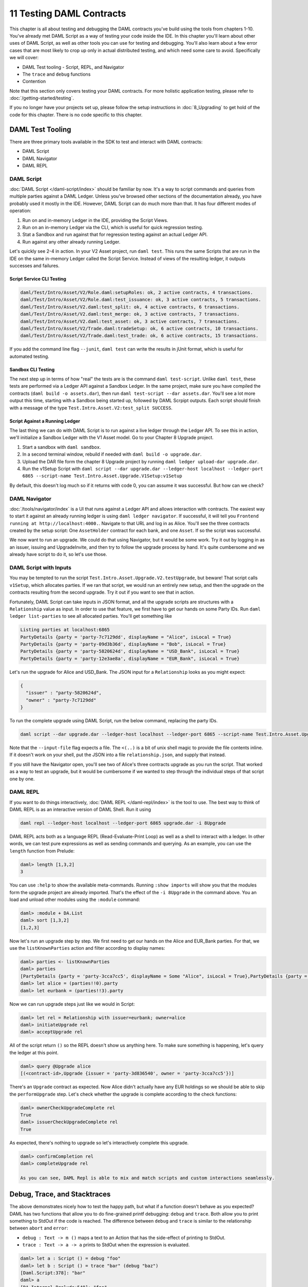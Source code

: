 .. Copyright (c) 2020 Digital Asset (Switzerland) GmbH and/or its affiliates. All rights reserved.
.. SPDX-License-Identifier: Apache-2.0

11 Testing DAML Contracts
=========================

This chapter is all about testing and debugging the DAML contracts you've build using the tools from chapters 1-10. You've already met DAML Script as a way of testing your code inside the IDE. In this chapter you'll learn about other uses of DAML Script, as well as other tools you can use for testing and debugging. You'll also learn about a few error cases that are most likely to crop up only in actual distributed testing, and which need some care to avoid. Specifically we will cover:

- DAML Test tooling - Script, REPL, and Navigator
- The ``trace`` and ``debug`` functions
- Contention

Note that this section only covers testing your DAML contracts. For more holistic application testing, please refer to :doc:`/getting-started/testing`.

If you no longer have your projects set up, please follow the setup instructions in :doc:`8_Upgrading` to get hold of the code for this chapter. There is no code specific to this chapter.

DAML Test Tooling
-----------------

There are three primary tools available in the SDK to test and interact with DAML contracts:

- DAML Script
- DAML Navigator
- DAML REPL

DAML Script
~~~~~~~~~~~

:doc:`DAML Script </daml-script/index>` should be familiar by now. It's a way to script commands and queries from multiple parties against a DAML Ledger. Unless you've browsed other sections of the documentation already, you have probably used it mostly in the IDE. However, DAML Script can do much more than that. It has four different modes of operation:

1. Run on and in-memory Ledger in the IDE, providing the Script Views.
2. Run on an in-memory Ledger via the CLI, which is useful for quick regression testing.
3. Stat a Sandbox and run against that for regression testing against an actual Ledger API.
4. Run against any other already running Ledger.

Let's quickly see 2-4 in action. In your V2 Asset project, run ``daml test``. This runs the same Scripts that are run in the IDE on the same in-memory Ledger called the Script Service. Instead of views of the resulting ledger, it outputs successes and failures.

Script Service CLI Testing
..........................

.. code-block:: shell

  daml/Test/Intro/Asset/V2/Role.daml:setupRoles: ok, 2 active contracts, 4 transactions.
  daml/Test/Intro/Asset/V2/Role.daml:test_issuance: ok, 3 active contracts, 5 transactions.
  daml/Test/Intro/Asset/V2.daml:test_split: ok, 4 active contracts, 6 transactions.
  daml/Test/Intro/Asset/V2.daml:test_merge: ok, 3 active contracts, 7 transactions.
  daml/Test/Intro/Asset/V2.daml:test_asset: ok, 3 active contracts, 7 transactions.
  daml/Test/Intro/Asset/V2/Trade.daml:tradeSetup: ok, 6 active contracts, 10 transactions.
  daml/Test/Intro/Asset/V2/Trade.daml:test_trade: ok, 6 active contracts, 15 transactions.

If you add the command line flag ``--junit``, ``daml test`` can write the results in jUnit format, which is useful for automated testing.

Sandbox CLI Testing
...................

The next step up in terms of how "real" the tests are is the command ``daml test-script``. Unlike ``daml test``, these tests are performed via a Ledger API against a Sandbox Ledger. In the same project, make sure you have compiled the contracts (``daml build -o assets.dar``), then run ``daml test-script --dar assets.dar``. You'll see a lot more output this time, starting with a Sandbox being started up, followed by DAML Scrpipt outputs. Each script should finish with a message of the type ``Test.Intro.Asset.V2:test_split SUCCESS``.

Script Against a Running Ledger
...............................

The last thing we can do with DAML Script is to run against a live ledger through the Ledger API. To see this in action, we'll initialize a Sandbox Ledger with the V1 Asset model. Go to your Chapter 8 Upgrade project.

#. Start a sandbox with ``daml sandbox``.
#. In a second terminal window, rebuild if needed with ``daml build -o upgrade.dar``.
#. Upload the DAR file form the chapter 8 Upgrade project by running ``daml ledger upload-dar upgrade.dar``.
#. Run the v1Setup Script with ``daml script --dar upgrade.dar --ledger-host localhost --ledger-port 6865 --script-name Test.Intro.Asset.Upgrade.V1Setup:v1Setup``

By default, this doesn't log much so if it returns with code 0, you can assume it was successful. But how can we check?

DAML Navigator
~~~~~~~~~~~~~~

:doc:`/tools/navigator/index` is a UI that runs against a Ledger API and allows interaction with contracts. The easiest way to start it against an already running ledger is using ``daml ledger navigator``. If successful, it will tell you ``Frontend running at http://localhost:4000.``. Navigate to that URL and log in as Alice. You'll see the three contracts created by the setup script: One ``AssetHolder`` contract for each bank, and one ``Asset``. If so the script was successful.

We now want to run an upgrade. We could do that using Navigator, but it would be some work. Try it out by logging in as an issuer, issuing and UpgradeInvite, and then try to follow the upgrade process by hand. It's quite cumbersome and we already have script to do it, so let's use those.

DAML Script with Inputs
~~~~~~~~~~~~~~~~~~~~~~~

You may be tempted to run the script ``Test.Intro.Asset.Upgrade.V2.testUpgrade``, but beware! That script calls ``v1Setup``, which allocates parties. If we ran that script, we would run an entirely new setup, and then the upgrade on the contracts resulting from the second upgrade. Try it out if you want to see that in action.

Fortunately, DAML Script can take inputs in JSON format, and all the upgrade scripts are structures with a ``Relationship`` value as input. In order to use that feature, we first have to get our hands on some Party IDs. Run ``daml ledger list-parties`` to see all allocated parties. You'll get something like

.. code-block:: shell

  Listing parties at localhost:6865
  PartyDetails {party = 'party-7c7129dd', displayName = "Alice", isLocal = True}
  PartyDetails {party = 'party-09d3b36d', displayName = "Bob", isLocal = True}
  PartyDetails {party = 'party-5820624d', displayName = "USD_Bank", isLocal = True}
  PartyDetails {party = 'party-12e3ae8a', displayName = "EUR_Bank", isLocal = True}

Let's run the upgrade for Alice and USD_Bank. The JSON input for a ``Relationship`` looks as you might expect:

.. code-block:: json

  {
    "issuer" : "party-5820624d",
    "owner" : "party-7c7129dd"
  }

To run the complete upgrade using DAML Script, run the below command, replacing the party IDs.

.. code-block:: shell

  daml script --dar upgrade.dar --ledger-host localhost --ledger-port 6865 --script-name Test.Intro.Asset.Upgrade.V2:runCompleteUpgrade --input-file <(echo '{"issuer" : "party-5820624d", "owner" : "party-7c7129dd"}')

Note that the ``--input-file`` flag expects a file. The ``<(..)`` is a bit of unix shell magic to provide the file contents inline. If it doesn't work on your shell, put the JSON into a file ``relationship.json``, and supply that instead.

If you still have the Navigator open, you'll see two of Alice's three contracts upgrade as you run the script. That worked as a way to test an upgrade, but it would be cumbersome if we wanted to step through the individual steps of that script one by one.

DAML REPL
~~~~~~~~~

If you want to do things interactively, :doc:`DAML REPL </daml-repl/index>` is the tool to use. The best way to think of DAML REPL is as an interactive version of DAML Shell. Run it using

.. code-block:: shell

  daml repl --ledger-host localhost --ledger-port 6865 upgrade.dar -i 8Upgrade

DAML REPL acts both as a language REPL (Read-Evaluate-Print Loop) as well as a shell to interact with a ledger. In other words, we can test pure expressions as well as sending commands and querying. As an example, you can use the ``length`` function from Prelude:

.. code-block:: shell

  daml> length [1,3,2]
  3

You can use ``:help`` to show the available meta-commands. Running ``:show imports`` will show you that the modules form the upgrade project are already imported. That's the effect of the ``-i 8Upgrade`` in the command above. You an load and unload other modules using the ``:module`` command:

.. code-block:: shell

  daml> :module + DA.List
  daml> sort [1,3,2]
  [1,2,3]

Now let's run an upgrade step by step. We first need to get our hands on the Alice and EUR_Bank parties. For that, we use the ``listKnownParties`` action and filter according to display names:

.. code-block:: shell

  daml> parties <- listKnownParties
  daml> parties
  [PartyDetails {party = 'party-3cca7cc5', displayName = Some "Alice", isLocal = True},PartyDetails {party = 'party-4b70184e', displayName = Some "Bob", isLocal = True},PartyDetails {party = 'party-6e5b60bf', displayName = Some "USD_Bank", isLocal = True},PartyDetails {party = 'party-3d836540', displayName = Some "EUR_Bank", isLocal = True}]
  daml> let alice = (parties!!0).party
  daml> let eurbank = (parties!!3).party

Now we can run upgrade steps just like we would in Script:

.. code-block:: shell

  daml> let rel = Relationship with issuer=eurbank; owner=alice
  daml> initiateUpgrade rel
  daml> acceptUpgrade rel

All of the script return ``()`` so the REPL doesn't show us anything here. To make sure something is happening, let's query the ledger at this point.


.. code-block:: shell

  daml> query @Upgrade alice
  [(<contract-id>,Upgrade {issuer = 'party-3d836540', owner = 'party-3cca7cc5'})]

There's an ``Upgrade`` contract as expected. Now Alice didn't actually have any EUR holdings so we should be able to skip the ``performUpgrade`` step. Let's check whether the upgrade is complete according to the check functions:

.. code-block:: shell

  daml> ownerCheckUpgradeComplete rel
  True
  daml> issuerCheckUpgradeComplete rel
  True

As expected, there's nothing to upgrade so let's interactively complete this upgrade.

.. code-block:: shell

  daml> confirmCompletion rel
  daml> completeUpgrade rel

  As you can see, DAML Repl is able to mix and match scripts and custom interactions seamlessly. 

Debug, Trace, and Stacktraces
-----------------------------

The above demonstrates nicely how to test the happy path, but what if a function doesn't behave as you expected? DAML has two functions that allow you to do fine-grained printf debugging: ``debug`` and ``trace``. Both allow you to print something to StdOut if the code is reached. The difference between ``debug`` and ``trace`` is similar to the relationship between ``abort`` and ``error``:

- ``debug : Text -> m ()`` maps a text to an Action that has the side-effect of printing to StdOut.
- ``trace : Text -> a -> a`` prints to StdOut when the expression is evaluated. 

.. code-block:: shell

  daml> let a : Script () = debug "foo"
  daml> let b : Script () = trace "bar" (debug "baz")
  [Daml.Script:378]: "bar"
  daml> a
  [DA.Internal.Prelude:540]: "foo"
  daml> b
  [DA.Internal.Prelude:540]: "baz"
  daml>

If in doubt, use ``debug``. It's the easier of the two to interpret the results of.

The thing in the square brackets is a stack trace. It'll tell you the DAML file and line number that triggered the printing, but often no more than that because full stacktraces could violate subtransaction privacy quite easily. If you want to enable stacktraces for some purely functional code in your modules, you can use the machinery in :doc:`/daml/stdlib/DA-Stack` to do so, but we won't cover that any further here.

Contention
----------

The above tools and functions allow you to diagnose most problems with DAML code, but they are all synchronous. The sequence of commands is determined by the sequence of inputs. That means one of the main pitfalls of distributed applications doesn't come into play: Contention.

Contention refers to conflicts over access to contracts. DAML guarantees that there can only be one consuming choice exercised per contract so what if two parties simultaneously submit an exercise command on the same contract? Only one can succeed. Contention can also occur due to incomplete or stale knowledge. Maybe a contract was archived a little while ago, but due to latencies, a client hasn't found out yet, or maybe due to the privacy model, they never will. What all these cases have in common is that someone has incomplete knowledge of the state the ledger will be in at the time a transaction will be processed and/or committed.

Look back that the :ref:`execution_model`. There are three places where ledger state is consumed:

1. The ledger client that submits the command is probably looking at the state of the ledger to build that command. Maybe the command includes references to ContractIds that the client believes active.
2. The Participant node that interprets the command uses ledger state to look up active contracts.
3. During commit, the validating nodes look at ledger state to validate the transaction.

Collisions can occur both between 1 and 2 and between 2 and 3. Only during the commit phase is the complete relevant ledger state at the time of the transaction known, which means the ledger state at commit time is king. As a DAML contract developer, you need to think about how to avoid collisions. Here are a few common scenarios.

Exercise Collisions on Contracts
~~~~~~~~~~~~~~~~~~~~~~~~~~~~~~~~

The first thing to avoid is write-write or write-read contention on contracts. In other words, one requester submitting a transaction with a consuming exercise on a contract while another requester submits another exercise or fetch on the same contract. This type of contention cannot be eliminated entirely, for there will always be some latency between a client submitting a command to a participant, and other clients learning of the committed transaction. Here are a few measures you can take to reduce this type of collision:

1. Shard data. Imagine you want to store a user directory on the Ledger. At the core, this is of type ``[(Text, Party)]``, where ``Text`` is a display name and `Party` the associated Party. If you store this entire list on a single contract, any two users wanting to update their display name at the same time will cause a collision. If you instead keep each ``(Text, Party)`` on a separate contract, these write operations become independent from each other.
   
   The Analogy to keep in mind when structuring your data is that a template defines a table, and a contract is a row in that table. Keeping large pieces of data on a contract is like storing big blobs in a database row. If these blobs can change through different actions, you get write conflicts.
2. Use nonconsuming choices if you can. Nonconsuming exercises have the same contention properties as fetches: they don't collide with each other.
   
   Contract keys can seem like a way out, but they are not. Contract keys are resolved to Contract IDs during the interpretation phase on the participant node. So it reduces latencies slightly by moving resolution from the client layer to the participant layer, but it doesn't remove the issue. Going back to the auction example above, if Alice sent a command ``exerciseByKey @Auction auctionKey Bid with amount = 100``, this would be resolved to an ``exercise cid Bid with amount = 100`` during interpretation, where ``cid`` is the participant's best guess what ContractId the key refers to.
3. Avoid workflows that encourage multiple parties to simultaneously try to exercise a consuming choice on the same contract. For example, imagine an ``Auction`` contract containing a field ``highestBid : (Party, Decimal)``. If Alice tries to bid $100 at the same time that Bob tries to bid $90, it doesn't matter that Alice's bid is higher. The second transaction to be sequenced will be rejected as it has a write collision with the first. It's better to record the bids in separate ``Bid`` contracts, which can be written to independently. Again, think about how you would structure this data in a relational database to avoid data loss due to race conditions.
4. Think carefully about storing ContractIds. Imagine you had created a sharded user directory according to 1. Each user has a ``User`` contract that store their display name and party. Now you write a chat application where each ``Message`` contract refers to the sender by ``ContractId User``. If the user changes their display name, that reference goes stale. You either have to modify all messages that user ever sent, or become unable to use the sender contract in DAML.

Collisions due to Ignorance
~~~~~~~~~~~~~~~~~~~~~~~~~~~

The :doc:`DAML Ledger Model </concepts/ledger-model/index>` specifies authorization rules, and privacy rules. Ie it specifies what makes a transaction conformant, and who gets to see which parts of a committed transaction. It does *not* specify how a command is translated to a transaction. This may seem strange at first since the commands - create, exercise, exerciseByKey, createAndExercise - correspond so closely to actions in the ledger model. But the subtlety comes in on the read side. What happens when the participant, during interpretation, encounters a ``fetch``, ``fetchByKey``, or ``lookupByKey``?

To illustrate the problem, let's assume there is a template ``T`` with a contract key, and Alice has witnessed two ``Create`` nodes of a contract of type ``T`` with key ``k``, but no corresponding archive nodes. Alice may not be able to order these two nodes causally in the sense of "one create came before the other". See :doc:`/concepts/local-ledger` for an in-depth treatment of causality on DAML Ledgers.

So what should happen now if Alice's participant encounters a ``fetchByKey @T k`` or ``lookupByKey @T k`` during interpretation? What if it encounters a ``fetch`` node? These decisions are part of the operational semantics of a participant, and the decision of what should happen is based on the consideration that the chance of a participant submitting an invalid transaction should be minimized.

If a ``fetch`` or ``exercise`` is encountered, the participant resolves the contract as long as it has not witnessed an archive node for that contract - ie as long as it can't guarantee that the contract is no longer active. The rationale behind this is that ``fetch`` and ``exercise`` use ContractIds, which need to come from somewhere: Command arguments, Contract arguments, or key lookups. In all three cases, someone believes the ContractId to be active still so it's worth trying.

If a ``fetchByKey`` or ``lookupByKey`` node is encountered, the contract is only resolved if the requester is a stakeholder on an active contract with the given key. If that's not the case, there is no reason to believe that the key still resolves to some contract that was witnessed earlier. Thus, when using contract keys, make sure you make the likely requesters of transactions observers on your contracts. If you don't, ``fetchByKey`` will always fail, and ``lookupBeyKey`` will always return ``None``.

Let's illustrate how collisions and operational semantics and interleave:

1. Bob creates ``T`` with key ``k``. Alice is not a stakeholder.
2. Alice submits a command resulting in well-authorized ``lookupByKey @T k`` during interpretation. Even if Alice witnessed 1, this will resolve to a ``None`` as Alice is not a stakeholder. This transaction is invalid at the time of interpretation, but Alice doesn't know that.
3. Bob submits an ``exerciseByKey @T k Archive``.
4. Depending on which of the transactions from 2 and 3 gets sequenced first, either just 3, or both 2 and 3 get committed. If 3 is committed before 2, 2 becomes valid while in transit.

Next up
-------

You've reached the end of the Introduction to DAML. Congratulations. If you think you understand all this material, you could test yourself by getting DAML certified at `https://academy.daml.com <https://academy.daml.com>`__. Or put your skills to good use by developing a DAML application. There are plenty of examples to inspire you on the :doc:`/examples/examples` page.